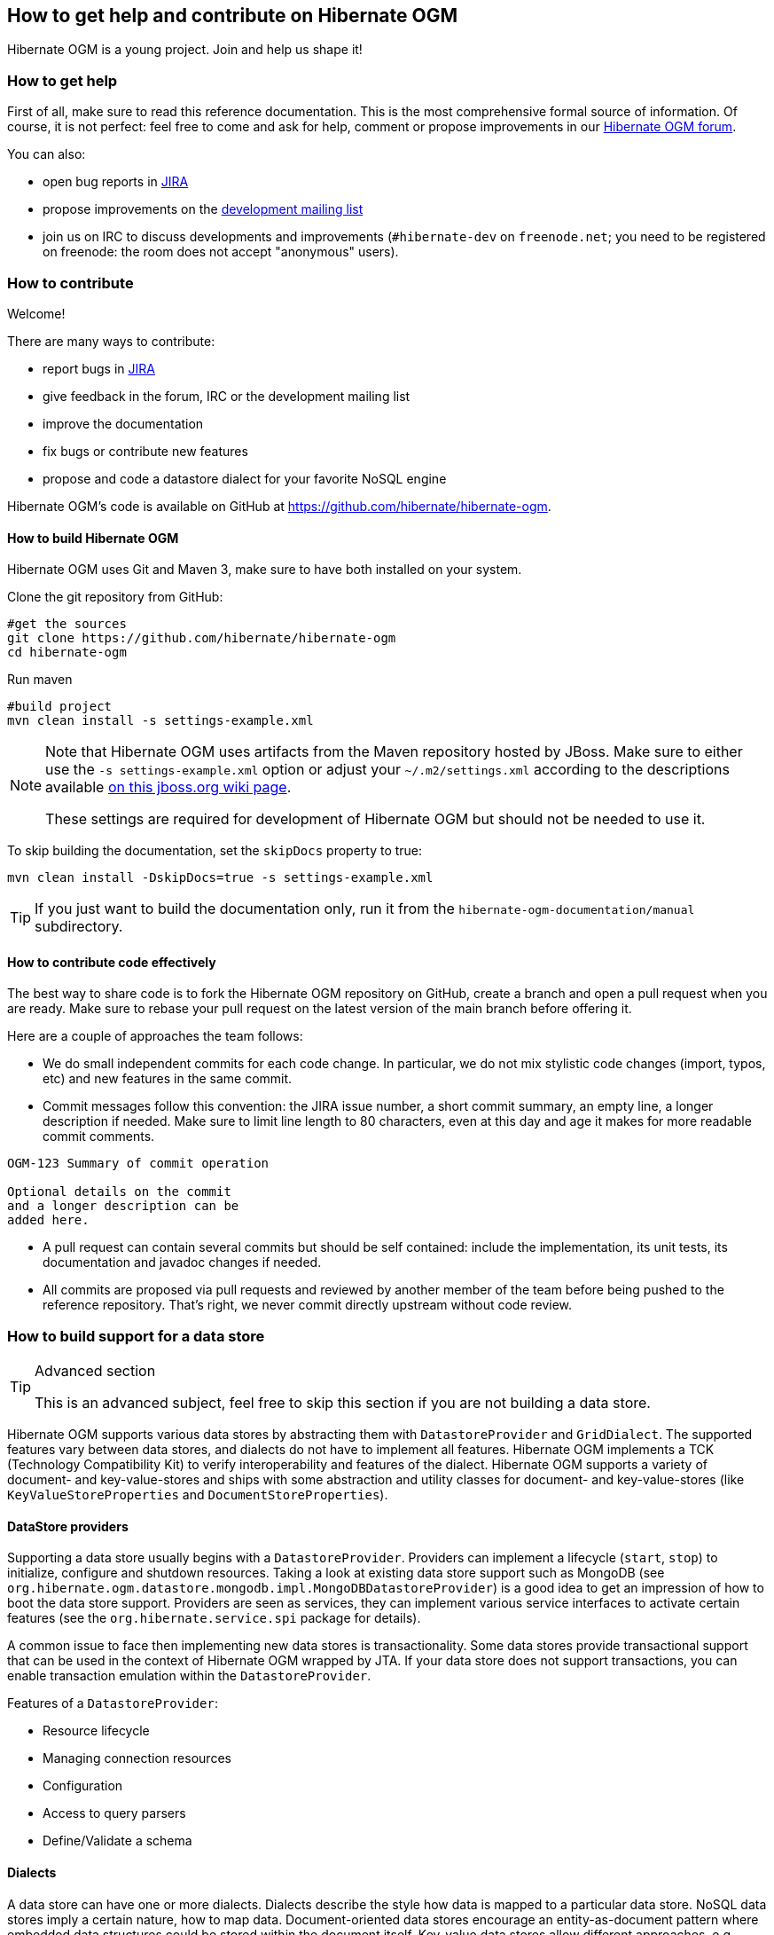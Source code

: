 [[ogm-howtocontribute]]

== How to get help and contribute on Hibernate OGM

Hibernate OGM is a young project.
Join and help us shape it!

[[ogm-howtocontribute-help]]

=== How to get help

First of all, make sure to read this reference documentation.
This is the most comprehensive formal source of information.
Of course, it is not perfect:
feel free to come and ask for help,
comment or propose improvements in our
https://forum.hibernate.org/viewforum.php?f=31[Hibernate OGM forum].

You can also:

* open bug reports in https://hibernate.atlassian.net/browse/OGM[JIRA]
* propose improvements on the
  http://www.hibernate.org/community/mailinglists[development mailing list]
* join us on IRC to discuss developments and improvements
  (`#hibernate-dev` on `freenode.net`;
  you need to be registered on freenode:
  the room does not accept "anonymous" users).

[[ogm-howtocontribute-contribute]]

=== How to contribute

Welcome!

There are many ways to contribute:

* report bugs in https://hibernate.atlassian.net/browse/OGM[JIRA]
* give feedback in the forum, IRC or the development mailing list
* improve the documentation
* fix bugs or contribute new features
* propose and code a datastore dialect for your favorite NoSQL engine


Hibernate OGM's code is available on GitHub at
https://github.com/hibernate/hibernate-ogm.

==== How to build Hibernate OGM

Hibernate OGM uses Git and Maven 3,
make sure to have both installed on your system.

Clone the git repository from GitHub:

[source, bash]
----
#get the sources
git clone https://github.com/hibernate/hibernate-ogm
cd hibernate-ogm
----

Run maven

[source, bash]
----
#build project
mvn clean install -s settings-example.xml
----

[NOTE]
====
Note that Hibernate OGM uses artifacts from the Maven repository hosted by JBoss.
Make sure to either use the [code]`-s settings-example.xml` option
or adjust your [filename]`$$~/.m2/settings.xml$$`
according to the descriptions available
http://community.jboss.org/wiki/MavenGettingStarted-Users[on this jboss.org wiki page].

These settings are required for development of Hibernate OGM but should not be needed to use it.
====

To skip building the documentation, set the `skipDocs` property to true:

[source, bash]
----
mvn clean install -DskipDocs=true -s settings-example.xml
----

[TIP]
====
If you just want to build the documentation only,
run it from the [filename]`hibernate-ogm-documentation/manual` subdirectory.
====

==== How to contribute code effectively

The best way to share code is to fork the Hibernate OGM repository on GitHub,
create a branch and open a pull request when you are ready.
Make sure to rebase your pull request
on the latest version of the main branch before offering it.

Here are a couple of approaches the team follows:

* We do small independent commits for each code change.
  In particular, we do not mix stylistic code changes (import, typos, etc)
  and new features in the same commit.
* Commit messages follow this convention:
  the JIRA issue number, a short commit summary, an empty line,
  a longer description if needed.
  Make sure to limit line length to 80 characters, even at this day and age
  it makes for more readable commit comments.
[source]
----
OGM-123 Summary of commit operation

Optional details on the commit
and a longer description can be
added here.
----

* A pull request can contain several commits but should be self contained:
  include the implementation, its unit tests, its documentation
  and javadoc changes if needed.
* All commits are proposed via pull requests
  and reviewed by another member of the team
  before being pushed to the reference repository.
  That's right, we never commit directly upstream without code review.


=== How to build support for a data store

[TIP]
.Advanced section
====
This is an advanced subject, feel free to skip this section if you are not building a data store.
====

Hibernate OGM supports various data stores by abstracting them
with `DatastoreProvider` and `GridDialect`. The supported features vary between data stores,
and dialects do not have to implement all features. Hibernate OGM implements a TCK
(Technology Compatibility Kit) to verify interoperability and features of the dialect.
Hibernate OGM supports a variety of document- and key-value-stores and ships
with some abstraction and utility classes for document- and key-value-stores
(like `KeyValueStoreProperties` and `DocumentStoreProperties`).


==== DataStore providers

Supporting a data store usually begins with a `DatastoreProvider`. Providers can
implement a lifecycle (`start`, `stop`) to initialize, configure and shutdown
resources. Taking a look at existing data store support such as MongoDB
(see `org.hibernate.ogm.datastore.mongodb.impl.MongoDBDatastoreProvider`)
is a good idea to get an impression of how to boot the data store support.
Providers are seen as services, they can implement various service interfaces
to activate certain features (see the `org.hibernate.service.spi` package for details).

A common issue to face then implementing new data stores is transactionality.
Some data stores provide transactional support that can be used in the context of Hibernate OGM wrapped by JTA.
If your data store does not support transactions, you
can enable transaction emulation within the `DatastoreProvider`.

Features of a `DatastoreProvider`:

* Resource lifecycle
* Managing connection resources
* Configuration
* Access to query parsers
* Define/Validate a schema


==== Dialects

A data store can have one or more dialects. Dialects describe the style
how data is mapped to a particular data store. NoSQL data stores imply a
certain nature, how to map data. Document-oriented data stores encourage
an entity-as-document pattern where embedded data structures could be
stored within the document itself. Key-value data stores allow different
approaches, e.g. storing an entity as JSON document or event storing
individual key-value pairs that map the entity within a hash table
data structure. Hibernate OGM allows multiple dialects per data store
and users may choose the most appropriate one.

The most basic support is provided by implementing the `GridDialect`
interface. Implementing that interface is mandatory to support a
specific data store.

A `GridDialect` usually supports:

* Create/Read/Update/Delete for entities
* Create/Read/Update/Delete for associations
* Id/Sequence generator
* Provides locking strategies

A dialect _may_ optionally implement one or more additional facet
interfaces to provide a broader support for certain features:

* `QueryableGridDialect`
* `BatchableGridDialect`
* `IdentityColumnAwareGridDialect`
* `OptimisticLockingAwareGridDialect`
* `MultigetGridDialect`

Features of a `QueryableGridDialect`

* Query execution
* Support for native queries

Features of a `BatchableGridDialect`

* Operation queueing
* Execution of queued Create/Update/Delete as a batch

Features of a `IdentityColumnAwareGridDialect`

* Supports the generation of identity values upon data insertion

Features of an `OptimisticLockingAwareGridDialect`

* Finding and altering versioned records in an atomic fashion

Features of a `MultigetGridDialect`

* Retrieve multiple tuples within one operation


[TIP]
====
Before starting make a clear plan of how you think entities, relations and nested structures
are best represented in the NoSQL store you plan to implement.
It helps to have a clear picture about that, and this will require some experience with the
NoSQL database you plan to support.
====

[TIP]
====
Start with a small feature set to get a feeling for Hibernate OGM,
for example aim at implementing CRUD operations only and ignore relations and queries.
You can always extend the features as you proceed.

Starting from or studying existing dialects is also an interesting strategy.
It can be intimidating with complex dialects though.
====

Hibernate OGM is not opinionated by which means data is stored/loaded
for a particular data store, but the particular dialect is.
Hibernate OGM strives for the most natural mapping style.
The idea is to facilitate integration with other applications
of that database by sticking to established patterns and idioms of that store.

==== Entities

Entities are seen by a dialect as `Tuple`. A `Tuple` contains:

* a snapshot (that's the view of the data as loaded from your database),
* a set of key-value pairs that carry the actual data,
* and a list of operations to apply onto the original snapshot.
Tuple keys use dot-path
property identifiers to indicate nesting. That comes handy when working
with document stores because you can build a document structure based on that details.


==== Associations

Most NoSQL data stores have no built-in support for associations
between entities (unless you're using a graph database).

Hibernate OGM simulates associations for datastore with no support
by storing the navigational information to go from a given entity
to its (list of) associated entity.
This of it as query materialisation.
This navigational information data can be stored within the
entity itself or externally (as own documents or relation items).



==== Configuration

Hibernate OGM can read its configuration properties from various sources.
Most common configuration sources are:

* `hibernate.properties` file
* `persistence.xml` file
* environment variables override or integrate properties set in the above configuration files
* annotation configuration (entity classes)
* programmatic configuration

The `org.hibernate.ogm.options` package provides the configuration infrastructure.

You might want to look at `MongoDBConfiguration` or `InfinispanConfiguration`
to get an idea how configuration works. Configuration is usually read
when starting a data store provider or while operating. A good example
of accessing configuration during runtime is the association storage
option, where users can define, how to store a particular association
(within the entity or as a separate collection/key/document/node).

The configuration and options context infrastructure allows to support
data store-specific options such as `ReadPreference` for MongoDB or `TTL` for Redis.


===== Programmatic configuration

Data store support can implement programmatic configuration. The
configuration splits into three parts:

* Global configuration
* Entity configuration
* Property configuration

Programmatic configuration consists of two parts: configuration
interfaces (see `org.hibernate.ogm.options.navigation`) and partial (abstract)
implementation classes. These parts are merged at runtime using ASM class generation.

==== Types

Every data store supports a unique set of data types. Some stores support
floating point types and date types, others just strings. Hibernate OGM allows
users to utility a variety of data types (see JPA spec) for their data models.
On the other hand, that data needs to be stored within the data store and mapped back.

A dialect can provide a `GridType` to describe the handling of a particular
data type, meaning you can specify how dates, floating point types or even
byte arrays are handled. Whether they are mapped to other data types (e. g. use
`double` for `float` or use base64-encoded strings for byte arrays) or wrapped within strings.

Data store-specific types can be handled the same way, check out `StringAsObjectIdType`
 for the String-mapping of MongoDB's `ObjectId` type.

[NOTE]
====
Type-mapping can be an exhausting task. The whole type handling is in flux and is subject
to change as Hibernate OGM progresses. Ask, if you're not sure about it.
====

==== Tests

Hibernate OGM brings a well suited infrastructure for tests. The test
infrastructure consists of generic base classes (`OgmTestCase` for OGM and
`JpaTestCase` for JPA) for tests and a test helper (see `GridDialectTestHelper`).
That classes are used to get a different view on data than the frontend-view
by the `Session` and the `EntityManager`.

[NOTE]
====
It is always helpful to create a set of own test cases for different
scenarios to validate the data is mapped in the way it's intended or
to verify data store-specific options such as `TTL`.
====

Another bunch of tests is called the backend TCK. That test classes test nearly
all aspects of Hibernate OGM viewed from a users' perspective. Tests contain
cases for simple/complex entities, associations, list- and map data types,
queries using Hibernate Search, and tests for data type support.

The backend TCK is included using classpath filters, just check one of the
current implementations (like `RedisBackendTckHelper`). When you're developing a
core module, that is included in the distribution, you will have to add your
dialect to the `@SkipByGridDialect` annotation of some tests.

[TIP]
====
Running even 20% of the tests successfully is a great achievement. Proceed step-by-step.
Large numbers of tests can fail just because of one thing that is handled differently.
Don't hesitate to ask for help.
====
